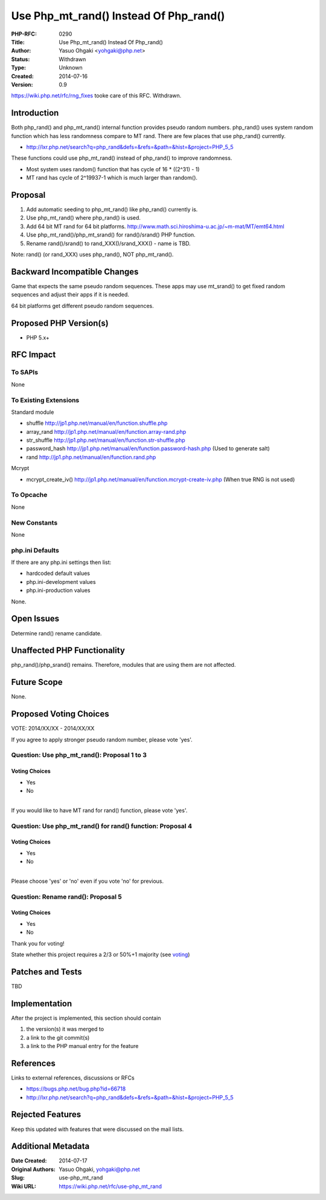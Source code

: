 Use Php_mt_rand() Instead Of Php_rand()
=======================================

:PHP-RFC: 0290
:Title: Use Php_mt_rand() Instead Of Php_rand()
:Author: Yasuo Ohgaki <yohgaki@php.net>
:Status: Withdrawn
:Type: Unknown
:Created: 2014-07-16
:Version: 0.9

https://wiki.php.net/rfc/rng_fixes tooke care of this RFC. Withdrawn.

Introduction
------------

Both php_rand() and php_mt_rand() internal function provides pseudo
random numbers. php_rand() uses system random function which has less
randomness compare to MT rand. There are few places that use php_rand()
currently.

-  http://lxr.php.net/search?q=php_rand&defs=&refs=&path=&hist=&project=PHP_5_5

These functions could use php_mt_rand() instead of php_rand() to improve
randomness.

-  Most system uses random() function that has cycle of 16 \* ((2^31) -
   1)
-  MT rand has cycle of 2^19937-1 which is much larger than random().

Proposal
--------

#. Add automatic seeding to php_mt_rand() like php_rand() currently is.
#. Use php_mt_rand() where php_rand() is used.
#. Add 64 bit MT rand for 64 bit platforms.
   http://www.math.sci.hiroshima-u.ac.jp/~m-mat/MT/emt64.html
#. Use php_mt_rand()/php_mt_srand() for rand()/srand() PHP function.
#. Rename rand()/srand() to rand_XXX()/srand_XXX() - name is TBD.

Note: rand() (or rand_XXX) uses php_rand(), NOT php_mt_rand().

Backward Incompatible Changes
-----------------------------

Game that expects the same pseudo random sequences. These apps may use
mt_srand() to get fixed random sequences and adjust their apps if it is
needed.

64 bit platforms get different pseudo random sequences.

Proposed PHP Version(s)
-----------------------

-  PHP 5.x+

RFC Impact
----------

To SAPIs
~~~~~~~~

None

To Existing Extensions
~~~~~~~~~~~~~~~~~~~~~~

Standard module

-  shuffle http://jp1.php.net/manual/en/function.shuffle.php
-  array_rand http://jp1.php.net/manual/en/function.array-rand.php
-  str_shuffle http://jp1.php.net/manual/en/function.str-shuffle.php
-  password_hash http://jp1.php.net/manual/en/function.password-hash.php
   (Used to generate salt)
-  rand http://jp1.php.net/manual/en/function.rand.php

Mcrypt

-  mcrypt_create_iv()
   http://jp1.php.net/manual/en/function.mcrypt-create-iv.php (When true
   RNG is not used)

To Opcache
~~~~~~~~~~

None

New Constants
~~~~~~~~~~~~~

None

php.ini Defaults
~~~~~~~~~~~~~~~~

If there are any php.ini settings then list:

-  hardcoded default values
-  php.ini-development values
-  php.ini-production values

None.

Open Issues
-----------

Determine rand() rename candidate.

Unaffected PHP Functionality
----------------------------

php_rand()/php_srand() remains. Therefore, modules that are using them
are not affected.

Future Scope
------------

None.

Proposed Voting Choices
-----------------------

VOTE: 2014/XX/XX - 2014/XX/XX

If you agree to apply stronger pseudo random number, please vote 'yes'.

Question: Use php_mt_rand(): Proposal 1 to 3
~~~~~~~~~~~~~~~~~~~~~~~~~~~~~~~~~~~~~~~~~~~~

Voting Choices
^^^^^^^^^^^^^^

-  Yes
-  No

| 
| If you would like to have MT rand for rand() function, please vote
  'yes'.

Question: Use php_mt_rand() for rand() function: Proposal 4
~~~~~~~~~~~~~~~~~~~~~~~~~~~~~~~~~~~~~~~~~~~~~~~~~~~~~~~~~~~

.. _voting-choices-1:

Voting Choices
^^^^^^^^^^^^^^

-  Yes
-  No

| 
| Please choose 'yes' or 'no' even if you vote 'no' for previous.

Question: Rename rand(): Proposal 5
~~~~~~~~~~~~~~~~~~~~~~~~~~~~~~~~~~~

.. _voting-choices-2:

Voting Choices
^^^^^^^^^^^^^^

-  Yes
-  No

Thank you for voting!

State whether this project requires a 2/3 or 50%+1 majority (see
`voting <voting>`__)

Patches and Tests
-----------------

TBD

Implementation
--------------

After the project is implemented, this section should contain

#. the version(s) it was merged to
#. a link to the git commit(s)
#. a link to the PHP manual entry for the feature

References
----------

Links to external references, discussions or RFCs

-  https://bugs.php.net/bug.php?id=66718
-  http://lxr.php.net/search?q=php_rand&defs=&refs=&path=&hist=&project=PHP_5_5

Rejected Features
-----------------

Keep this updated with features that were discussed on the mail lists.

Additional Metadata
-------------------

:Date Created: 2014-07-17
:Original Authors: Yasuo Ohgaki, yohgaki@php.net
:Slug: use-php_mt_rand
:Wiki URL: https://wiki.php.net/rfc/use-php_mt_rand
